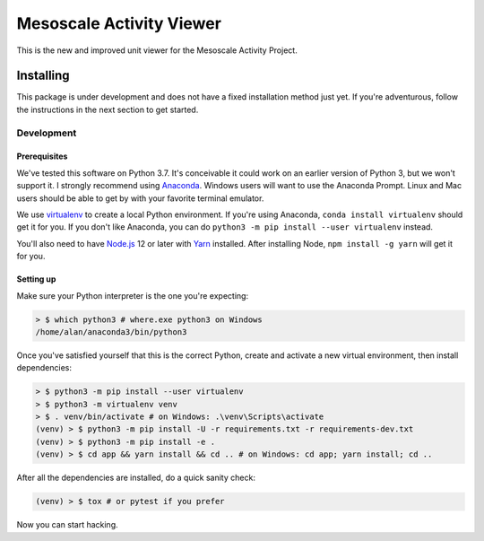 Mesoscale Activity Viewer
=========================

This is the new and improved unit viewer for the Mesoscale Activity Project.

.. _install:

Installing
----------

This package is under development and does not have a fixed installation method
just yet. If you're adventurous, follow the instructions in
the next section to get started.

.. _install-develop:

Development
~~~~~~~~~~~

Prerequisites
+++++++++++++

We've tested this software on Python 3.7. It's conceivable it could work on an
earlier version of Python 3, but we won't support it. I strongly recommend
using `Anaconda <https://www.anaconda.com/>`__. Windows users will want to use
the Anaconda Prompt. Linux and Mac users should be able to get by with your
favorite terminal emulator.

We use `virtualenv <https://virtualenv.pypa.io/en/stable/>`_ to create a local
Python environment. If you're using Anaconda, ``conda install virtualenv``
should get it for you. If you don't like Anaconda, you can do
``python3 -m pip install --user virtualenv`` instead.

You'll also need to have `Node.js <https://nodejs.org/en/>`_ 12 or later with 
`Yarn <https://yarnpkg.com/>`_ installed. After installing Node,
``npm install -g yarn`` will get it for you.

Setting up
++++++++++

Make sure your Python interpreter is the one you're expecting:

.. code-block:: shell

    > $ which python3 # where.exe python3 on Windows
    /home/alan/anaconda3/bin/python3

Once you've satisfied yourself that this is the correct Python, create and
activate a new virtual environment, then install dependencies:

.. code-block:: shell

    > $ python3 -m pip install --user virtualenv
    > $ python3 -m virtualenv venv
    > $ . venv/bin/activate # on Windows: .\venv\Scripts\activate
    (venv) > $ python3 -m pip install -U -r requirements.txt -r requirements-dev.txt
    (venv) > $ python3 -m pip install -e .
    (venv) > $ cd app && yarn install && cd .. # on Windows: cd app; yarn install; cd ..

After all the dependencies are installed, do a quick sanity check:

.. code-block:: shell

    (venv) > $ tox # or pytest if you prefer

Now you can start hacking.

